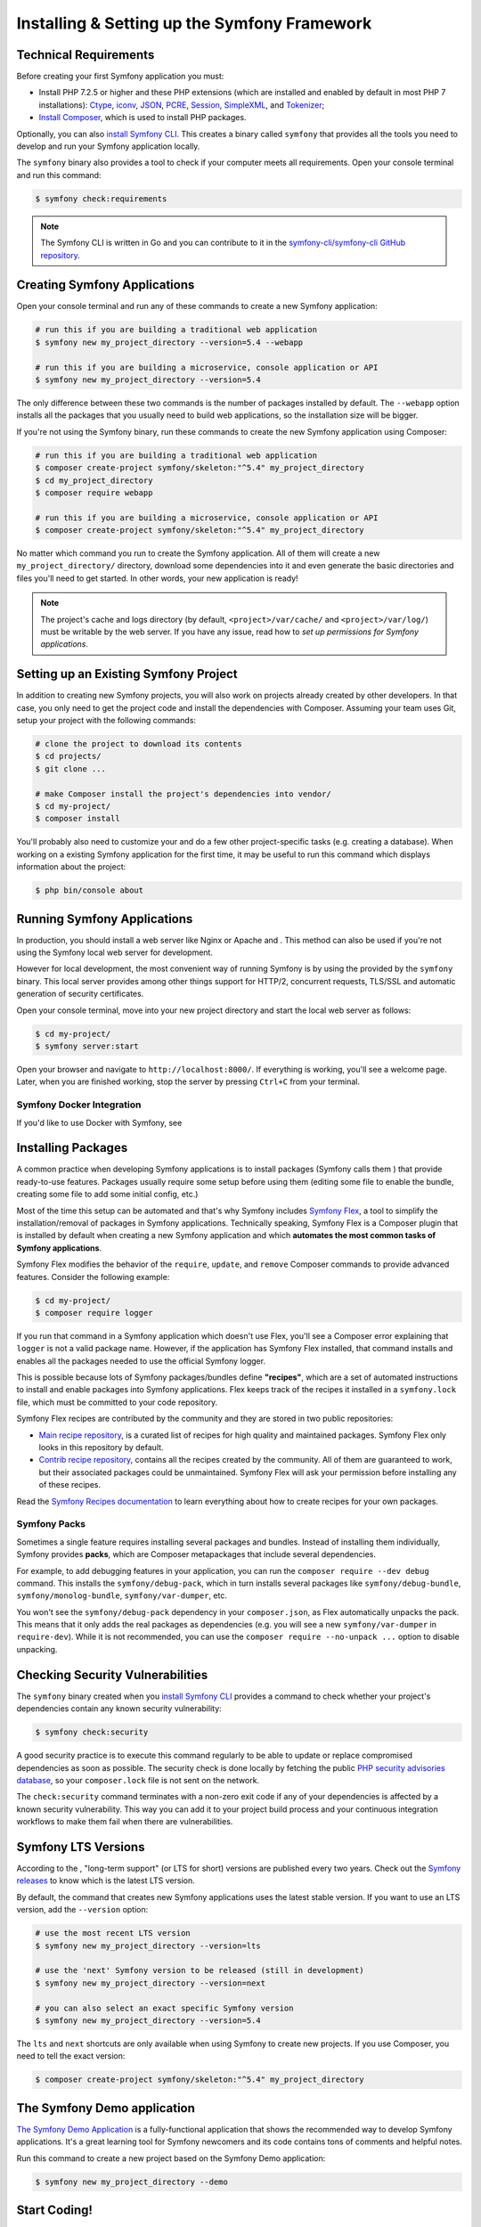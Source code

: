 

Installing & Setting up the Symfony Framework
=============================================

.. _symfony-tech-requirements:

Technical Requirements
----------------------

Before creating your first Symfony application you must:

* Install PHP 7.2.5 or higher and these PHP extensions (which are installed and
  enabled by default in most PHP 7 installations): `Ctype`_, `iconv`_, `JSON`_,
  `PCRE`_, `Session`_, `SimpleXML`_, and `Tokenizer`_;

* `Install Composer`_, which is used to install PHP packages.

Optionally, you can also `install Symfony CLI`_. This creates a binary called
``symfony`` that provides all the tools you need to develop and run your
Symfony application locally.

The ``symfony`` binary also provides a tool to check if your computer meets all
requirements. Open your console terminal and run this command:

.. code-block:: terminal

    $ symfony check:requirements

.. note::

    The Symfony CLI is written in Go and you can contribute to it in the
    `symfony-cli/symfony-cli GitHub repository`_.

.. _creating-symfony-applications:

Creating Symfony Applications
-----------------------------

Open your console terminal and run any of these commands to create a new Symfony
application:

.. code-block:: terminal

    # run this if you are building a traditional web application
    $ symfony new my_project_directory --version=5.4 --webapp

    # run this if you are building a microservice, console application or API
    $ symfony new my_project_directory --version=5.4

The only difference between these two commands is the number of packages
installed by default. The ``--webapp`` option installs all the packages that you
usually need to build web applications, so the installation size will be bigger.

If you're not using the Symfony binary, run these commands to create the new
Symfony application using Composer:

.. code-block:: terminal

    # run this if you are building a traditional web application
    $ composer create-project symfony/skeleton:"^5.4" my_project_directory
    $ cd my_project_directory
    $ composer require webapp

    # run this if you are building a microservice, console application or API
    $ composer create-project symfony/skeleton:"^5.4" my_project_directory

No matter which command you run to create the Symfony application. All of them
will create a new ``my_project_directory/`` directory, download some dependencies
into it and even generate the basic directories and files you'll need to get
started. In other words, your new application is ready!

.. note::

    The project's cache and logs directory (by default, ``<project>/var/cache/``
    and ``<project>/var/log/``) must be writable by the web server. If you have
    any issue, read how to `set up permissions for Symfony applications`.

.. _install-existing-app:

Setting up an Existing Symfony Project
--------------------------------------

In addition to creating new Symfony projects, you will also work on projects
already created by other developers. In that case, you only need to get the
project code and install the dependencies with Composer. Assuming your team uses
Git, setup your project with the following commands:

.. code-block:: terminal

    # clone the project to download its contents
    $ cd projects/
    $ git clone ...

    # make Composer install the project's dependencies into vendor/
    $ cd my-project/
    $ composer install

You'll probably also need to customize your
and do a few other project-specific tasks (e.g. creating a database). When
working on a existing Symfony application for the first time, it may be useful
to run this command which displays information about the project:

.. code-block:: terminal

    $ php bin/console about

Running Symfony Applications
----------------------------

In production, you should install a web server like Nginx or Apache and
. This
method can also be used if you're not using the Symfony local web server for
development.

.. _symfony-binary-web-server:

However for local development, the most convenient way of running Symfony is by
using the  provided by the
``symfony`` binary. This local server provides among other things support for
HTTP/2, concurrent requests, TLS/SSL and automatic generation of security
certificates.

Open your console terminal, move into your new project directory and start the
local web server as follows:

.. code-block:: terminal

    $ cd my-project/
    $ symfony server:start

Open your browser and navigate to ``http://localhost:8000/``. If everything is
working, you'll see a welcome page. Later, when you are finished working, stop
the server by pressing ``Ctrl+C`` from your terminal.

Symfony Docker Integration
~~~~~~~~~~~~~~~~~~~~~~~~~~

If you'd like to use Docker with Symfony, see

.. _symfony-flex:

Installing Packages
-------------------

A common practice when developing Symfony applications is to install packages
(Symfony calls them ) that provide ready-to-use
features. Packages usually require some setup before using them (editing some
file to enable the bundle, creating some file to add some initial config, etc.)

Most of the time this setup can be automated and that's why Symfony includes
`Symfony Flex`_, a tool to simplify the installation/removal of packages in
Symfony applications. Technically speaking, Symfony Flex is a Composer plugin
that is installed by default when creating a new Symfony application and which
**automates the most common tasks of Symfony applications**.

Symfony Flex modifies the behavior of the ``require``, ``update``, and
``remove`` Composer commands to provide advanced features. Consider the
following example:

.. code-block:: terminal

    $ cd my-project/
    $ composer require logger

If you run that command in a Symfony application which doesn't use Flex, you'll
see a Composer error explaining that ``logger`` is not a valid package name.
However, if the application has Symfony Flex installed, that command installs
and enables all the packages needed to use the official Symfony logger.

.. _recipes-description:

This is possible because lots of Symfony packages/bundles define **"recipes"**,
which are a set of automated instructions to install and enable packages into
Symfony applications. Flex keeps track of the recipes it installed in a
``symfony.lock`` file, which must be committed to your code repository.

Symfony Flex recipes are contributed by the community and they are stored in
two public repositories:

* `Main recipe repository`_, is a curated list of recipes for high quality and
  maintained packages. Symfony Flex only looks in this repository by default.

* `Contrib recipe repository`_, contains all the recipes created by the
  community. All of them are guaranteed to work, but their associated packages
  could be unmaintained. Symfony Flex will ask your permission before installing
  any of these recipes.

Read the `Symfony Recipes documentation`_ to learn everything about how to
create recipes for your own packages.

.. _symfony-packs:

Symfony Packs
~~~~~~~~~~~~~

Sometimes a single feature requires installing several packages and bundles.
Instead of installing them individually, Symfony provides **packs**, which are
Composer metapackages that include several dependencies.

For example, to add debugging features in your application, you can run the
``composer require --dev debug`` command. This installs the ``symfony/debug-pack``,
which in turn installs several packages like ``symfony/debug-bundle``,
``symfony/monolog-bundle``, ``symfony/var-dumper``, etc.

You won't see the ``symfony/debug-pack`` dependency in your ``composer.json``,
as Flex automatically unpacks the pack. This means that it only adds the real
packages as dependencies (e.g. you will see a new ``symfony/var-dumper`` in
``require-dev``). While it is not recommended, you can use the ``composer
require --no-unpack ...`` option to disable unpacking.

.. _security-checker:

Checking Security Vulnerabilities
---------------------------------

The ``symfony`` binary created when you `install Symfony CLI`_ provides a command
to check whether your project's dependencies contain any known security
vulnerability:

.. code-block:: terminal

    $ symfony check:security

A good security practice is to execute this command regularly to be able to
update or replace compromised dependencies as soon as possible. The security
check is done locally by fetching the public `PHP security advisories database`_,
so your ``composer.lock`` file is not sent on the network.

The ``check:security`` command terminates with a non-zero exit code if any of
your dependencies is affected by a known security vulnerability. This way you
can add it to your project build process and your continuous integration
workflows to make them fail when there are vulnerabilities.

Symfony LTS Versions
--------------------

According to the ,
"long-term support" (or LTS for short) versions are published every two years.
Check out the `Symfony releases`_ to know which is the latest LTS version.

By default, the command that creates new Symfony applications uses the latest
stable version. If you want to use an LTS version, add the ``--version`` option:

.. code-block:: terminal

    # use the most recent LTS version
    $ symfony new my_project_directory --version=lts

    # use the 'next' Symfony version to be released (still in development)
    $ symfony new my_project_directory --version=next

    # you can also select an exact specific Symfony version
    $ symfony new my_project_directory --version=5.4

The ``lts`` and ``next`` shortcuts are only available when using Symfony to
create new projects. If you use Composer, you need to tell the exact version:

.. code-block:: terminal

    $ composer create-project symfony/skeleton:"^5.4" my_project_directory

The Symfony Demo application
----------------------------

`The Symfony Demo Application`_ is a fully-functional application that shows the
recommended way to develop Symfony applications. It's a great learning tool for
Symfony newcomers and its code contains tons of comments and helpful notes.

Run this command to create a new project based on the Symfony Demo application:

.. code-block:: terminal

    $ symfony new my_project_directory --demo

Start Coding!
-------------

With setup behind you, it's time to .

Learn More
----------

.. _`Stellar Development with Symfony`: https://symfonycasts.com/screencast/symfony
.. _`Install Composer`: https://getcomposer.org/download/
.. _`install Symfony CLI`: https://symfony.com/download
.. _`symfony-cli/symfony-cli GitHub repository`: https://github.com/symfony-cli/symfony-cli
.. _`The Symfony Demo Application`: https://github.com/symfony/demo
.. _`Symfony Flex`: https://github.com/symfony/flex
.. _`PHP security advisories database`: https://github.com/FriendsOfPHP/security-advisories
.. _`Local PHP Security Checker`: https://github.com/fabpot/local-php-security-checker
.. _`Symfony releases`: https://symfony.com/releases
.. _`Main recipe repository`: https://github.com/symfony/recipes
.. _`Contrib recipe repository`: https://github.com/symfony/recipes-contrib
.. _`Symfony Recipes documentation`: https://github.com/symfony/recipes/blob/master/README.rst
.. _`iconv`: https://www.php.net/book.iconv
.. _`JSON`: https://www.php.net/book.json
.. _`Session`: https://www.php.net/book.session
.. _`Ctype`: https://www.php.net/book.ctype
.. _`Tokenizer`: https://www.php.net/book.tokenizer
.. _`SimpleXML`: https://www.php.net/book.simplexml
.. _`PCRE`: https://www.php.net/book.pcre
